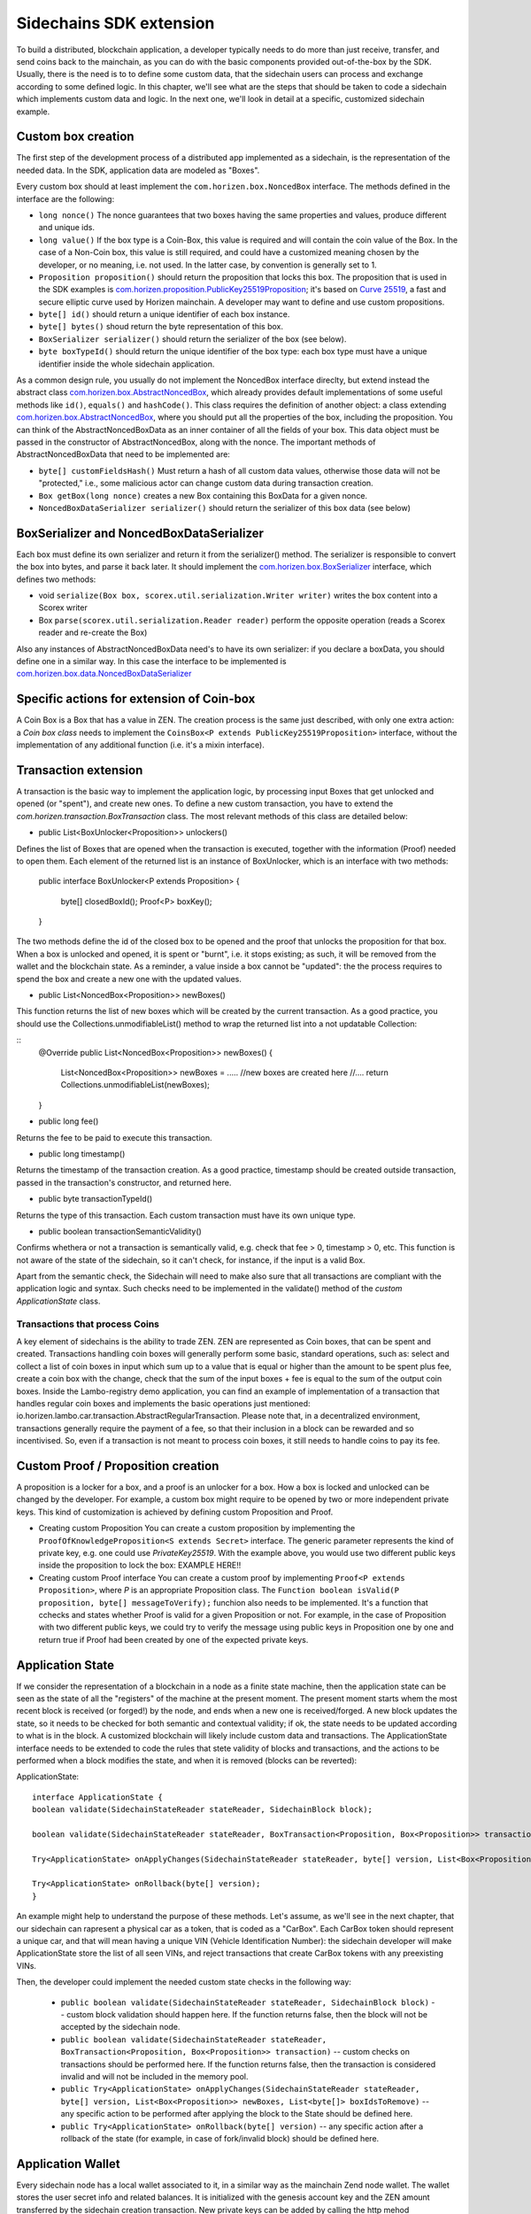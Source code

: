 ========================
Sidechains SDK extension
========================

To build a distributed, blockchain application, a developer typically needs to do more than just receive, transfer, and send coins back to the mainchain, as you can do with the basic components provided out-of-the-box by the SDK. Usually, there is the need is to to define some custom data, that the sidechain users can process and exchange according to some defined logic. In this chapter, we'll see what are the steps that should be taken to code a sidechain which implements custom data and logic. In the next one, we'll look in detail at a specific, customized sidechain example.

Custom box creation
###################

The first step of the development process of a distributed app implemented as a sidechain, is the representation of the needed data. In the SDK, application data are modeled as "Boxes". 

Every custom box should at least implement the ``com.horizen.box.NoncedBox`` interface. 
The methods defined in the interface are the following:

- ``long nonce()``
  The nonce guarantees that two boxes having the same properties and values, produce different and unique ids.
- ``long value()``
  If the box type is a Coin-Box,  this value is required and will contain the coin value of the Box. 
  In the case of a Non-Coin box, this value is still required, and could have a customized meaning chosen by the developer, or no meaning, i.e. not used. In the latter case, by convention is generally set to 1.
- ``Proposition proposition()``  
  should return the proposition that locks this box.
  The proposition that is used in the SDK examples is `com.horizen.proposition.PublicKey25519Proposition <https://github.com/HorizenOfficial/Sidechains-SDK/blob/master/sdk/src/main/java/com/horizen/proposition/PublicKey25519Proposition.java>`_; it's based on `Curve 25519 <https://en.wikipedia.org/wiki/Curve25519>`_, a fast and secure elliptic curve used by Horizen mainchain. A developer may want to define and use custom propositions.
- ``byte[] id()``
  should return a unique identifier of each box instance.
- ``byte[] bytes()``
  shoud return the byte representation of this box.
- ``BoxSerializer serializer()``
  should return the serializer of the box (see below).
- ``byte boxTypeId()``
  should return the unique identifier of the box type: each box type must have a unique identifier inside the whole sidechain application.

As a common design rule, you usually do not implement the NoncedBox interface direclty, but extend instead the abstract class `com.horizen.box.AbstractNoncedBox <https://github.com/HorizenOfficial/Sidechains-SDK/blob/master/sdk/src/main/java/com/horizen/box/AbstractNoncedBox.java>`_, which already provides default implementations of 
some useful methods like ``id()``, ``equals()`` and ``hashCode()``.
This class requires the definition of another object: a class extending `com.horizen.box.AbstractNoncedBox <https://github.com/HorizenOfficial/Sidechains-SDK/blob/master/sdk/src/main/java/com/horizen/box/AbstractNoncedBox.java>`_, where you should put all the properties of the box, including the proposition. You can think of the AbstractNoncedBoxData as an inner container of all the fields of your box.
This data object must be passed in the constructor of AbstractNoncedBox, along with the nonce.
The important methods of AbstractNoncedBoxData that need to be implemented are:

- ``byte[] customFieldsHash()``
  Must return a hash of all custom data values, otherwise those data will not be "protected," i.e., some malicious actor can change custom data during transaction creation. 
- ``Box getBox(long nonce)`` 
  creates a new Box containing this BoxData for a given nonce.
- ``NoncedBoxDataSerializer serializer()``
  should return the serializer of this box data (see below)

BoxSerializer and NoncedBoxDataSerializer
#########################################

Each box must define its own serializer and return it from the serializer() method.
The serializer is responsible to convert the box into bytes, and parse it back later. It should implement the `com.horizen.box.BoxSerializer <https://github.com/HorizenOfficial/Sidechains-SDK/blob/master/sdk/src/main/java/com/horizen/box/BoxSerializer.java>`_ interface, which defines two methods:

- void ``serialize(Box box, scorex.util.serialization.Writer writer)``
  writes the box content into a Scorex writer  
- Box ``parse(scorex.util.serialization.Reader reader)``
  perform the opposite operation (reads a Scorex reader and re-create the Box)

Also any instances of AbstractNoncedBoxData need's to have its own serializer: if you declare a boxData, you should define one in a similar way. In this case the interface to be implemented is `com.horizen.box.data.NoncedBoxDataSerializer <https://github.com/HorizenOfficial/Sidechains-SDK/blob/master/sdk/src/main/java/com/horizen/box/data/NoncedBoxDataSerializer.java>`_

      
Specific actions for extension of Coin-box
###########################################

A Coin Box is a Box that has a value in ZEN. The creation process is the same just described, with only one extra action: a *Coin box class* needs to implement the ``CoinsBox<P extends PublicKey25519Proposition>`` interface, without the implementation of any additional function (i.e. it's a mixin interface).


Transaction extension
#####################

A transaction is the basic way to implement the application logic, by processing input Boxes that get unlocked and opened (or "spent"), and create new ones. To define a new custom transaction, you have to extend the *com.horizen.transaction.BoxTransaction* class.
The most relevant methods of this class are detailed below:

- public List<BoxUnlocker<Proposition>> unlockers()
Defines the list of Boxes that are opened when the transaction is executed, together with the information (Proof) needed to open them.
Each element of the returned list is an instance of BoxUnlocker, which is an interface with two methods:

  public interface BoxUnlocker<P extends Proposition>
  {
    byte[] closedBoxId();
    Proof<P> boxKey();
  }

The two methods define the id of the closed box to be opened and the proof that unlocks the proposition for that box. When a box is unlocked and opened, it is spent or "burnt", i.e. it stops existing; as such, it will be removed from the wallet and the blockchain state. As a reminder, a value inside a box cannot be "updated": the the process requires to spend the box and create a new one with the updated values.

- public List<NoncedBox<Proposition>> newBoxes()
This function returns the list of new boxes which will be created by the current transaction. 
As a good practice, you should use the Collections.unmodifiableList() method to wrap the returned list into a not updatable Collection:

::
 @Override
 public List<NoncedBox<Proposition>> newBoxes() {
   List<NoncedBox<Proposition>> newBoxes =  .....  //new boxes are created here  
   //....
   return Collections.unmodifiableList(newBoxes);
 }   

- public long fee()
Returns the fee to be paid to execute this transaction.

- public long timestamp()
Returns the timestamp of the transaction creation.
As a good practice, timestamp should be created outside transaction, passed in the transaction's constructor, and returned here.

- public byte transactionTypeId()
Returns the type of this transaction. Each custom transaction must have its own unique type.

- public boolean transactionSemanticValidity()
Confirms whethera or not a transaction is semantically valid, e.g. check that fee > 0, timestamp > 0, etc.
This function is not aware of the state of the sidechain, so it can't check, for instance, if the input is a valid Box.

Apart from the semantic check, the Sidechain will need to make also sure that all transactions are compliant with the application logic and syntax. Such checks need to be implemented in the validate() method of the *custom ApplicationState* class.

Transactions that process Coins
-------------------------------

A key element of sidechains is the ability to trade ZEN. 
ZEN are represented as Coin boxes, that can be spent and created. 
Transactions handling coin boxes will generally perform some basic, standard operations, such as: select and collect a list of coin boxes in input which sum up to a value that is equal or higher than the amount to be spent plus fee, create a coin box with the change, check that the sum of the input boxes + fee is equal to the sum of the output coin boxes. 
Inside the Lambo-registry demo application,  you can find an example of implementation of a transaction that handles regular coin boxes and implements the basic operations just mentioned: io.horizen.lambo.car.transaction.AbstractRegularTransaction. 
Please note that, in a decentralized environment, transactions generally require the payment of a fee, so that their inclusion in a block can be rewarded and so incentivised. So, even if a transaction is not meant to process coin boxes, it still needs to handle coins to pay its fee.


Custom Proof / Proposition creation
###################################

A proposition is a locker for a box, and a proof is an unlocker for a box. How a box is locked and unlocked can be changed by the developer. For example, a custom box might require to be opened by two or more independent private keys. This kind of customization is achieved by defining custom Proposition and Proof.

* Creating custom Proposition
  You can create a custom proposition by implementing the ``ProofOfKnowledgeProposition<S extends Secret>`` interface. The generic parameter represents the kind of private key, e.g. one could use *PrivateKey25519*. With the example above, you would use two different public keys inside the proposition to lock the box: EXAMPLE HERE!!

* Creating custom Proof interface 
  You can create a custom proof by implementing ``Proof<P extends Proposition>``, where *P* is an appropriate Proposition class. The ``Function boolean isValid(P proposition, byte[] messageToVerify);`` funchion also needs to be implemented. It's a function that cchecks and states whether Proof is valid for a given Proposition or not. For example, in the case of Proposition with two different public keys, we could try to verify the message using public keys in Proposition one by one and return true if Proof had been created by one of the expected private keys.

Application State
###########################

If we consider the representation of a blockchain in a node as a finite state machine, then the application state can be seen as the state of all the "registers" of the machine at the present moment. The present moment starts whem the most recent block is received (or forged!) by the node, and ends when a new one is received/forged. A new block updates the state, so it needs to be checked for both semantic and contextual validity; if ok, the state needs to be updated according to what is in the block.
A customized blockchain will likely include custom data and transactions. The ApplicationState interface needs to be extended to code the rules that stete validity of blocks and transactions, and the actions to be performed when a block modifies the state, and when it is removed (blocks can be reverted):

ApplicationState:
::
  interface ApplicationState {
  boolean validate(SidechainStateReader stateReader, SidechainBlock block);

  boolean validate(SidechainStateReader stateReader, BoxTransaction<Proposition, Box<Proposition>> transaction);

  Try<ApplicationState> onApplyChanges(SidechainStateReader stateReader, byte[] version, List<Box<Proposition>> newBoxes, List<byte[]> boxIdsToRemove);

  Try<ApplicationState> onRollback(byte[] version);
  }

An example might help to understand the purpose of these methods. Let's assume, as we'll see in the next chapter, that our sidechain can rapresent a physical car as a token, that is coded as a "CarBox". Each CarBox token should represent a unique car, and that will mean having a unique VIN (Vehicle Identification Number): the sidechain developer will make ApplicationState store the list of all seen VINs, and reject transactions that create CarBox tokens with any preexisting VINs.

Then, the developer could implement the needed custom state checks in the following way:

  * ``public boolean validate(SidechainStateReader stateReader, SidechainBlock block)`` -- custom block validation should happen here. If the function returns false, then the block will not be accepted by the sidechain node.
  
  * ``public boolean validate(SidechainStateReader stateReader, BoxTransaction<Proposition, Box<Proposition>> transaction)`` -- custom checks on transactions should be performed here. If the function returns false, then the transaction is considered invalid and will not be included in the memory pool.

  * ``public Try<ApplicationState> onApplyChanges(SidechainStateReader stateReader, byte[] version, List<Box<Proposition>> newBoxes, List<byte[]> boxIdsToRemove)`` -- any specific action to be performed after applying the block to the State should be defined here.
  
  * ``public Try<ApplicationState> onRollback(byte[] version)`` -- any specific action after a rollback of the state (for example, in case of fork/invalid block) should be defined here.
  

Application Wallet 
##################

Every sidechain node has a local wallet associated to it, in a similar way as the mainchain Zend node wallet.
The wallet stores the user secret info and related balances. It is initialized with the genesis account key and the ZEN amount transferred by the sidechain creation transaction.
New private keys can be added by calling the http mehod /wallet/createPrivateKey25519.
The local wallet data is updated when a new block is added to the sidechain, and when blocks are reverted. 

Developers can extend Wallet logic by defining a class that implements the interface `ApplicationWallet <https://github.com/ZencashOfficial/Sidechains-SDK/blob/master/sdk/src/main/java/com/horizen/wallet/ApplicationWallet.java>`_
The interface methods are listed below:

::
  interface ApplicationWallet {
    void onAddSecret(Secret secret);
    void onRemoveSecret(Proposition proposition);
    void onChangeBoxes(byte[] version, List<Box<Proposition>> boxesToBeAdded, List<byte[]> boxIdsToRemove);
    void onRollback(byte[] version);
  }

As an example, the onChangeBoxes method gets called every time new blocks are added or removed from the chain; it can be used to implement for instance the update to a local storage of values that are modified by the opening and/or creation of specific box types.


Custom API creation 
###################

A user application can extend the default standard API (see chapter 6) and add custom API endpoints. For example if your application defines a custom transaction, you may want to add an endpoint that creates one.

To add custom API you have to create a class which extends the com.horizen.api.http.ApplicationApiGroup abstract class, and implements the following methods:

-  public String basePath()
   returns the base path of this group of endpoints (the first part of the URL)

-  public List<Route> getRoutes() 
   returns a list of Route objects: each one is an instance of a `akka.Http Route object <https://doc.akka.io/docs/akka-http/current/routing-dsl/routes.html>`_ and defines a specific endpoint url and its logic.
   To simplify the developement, the ApplicationApiGroup abtract class provides a method (bindPostRequest) that builds a akka Route that responds to a specific http request with an (optional) json body as input. This method receives the following parameters:
   - the endpoint path
   - the function to process the request 
   - the class that represents the input data received by the  HTTP request call 
   
   Example:

   public List<Route> getRoutes() {
        List<Route> routes = new ArrayList<>();
        routes.add(bindPostRequest("createCar", this::createCar, CreateCarBoxRequest.class));
        routes.add(bindPostRequest("createCarSellOrder", this::createCarSellOrder, CreateCarSellOrderRequest.class));
        routes.add(bindPostRequest("acceptCarSellOrder", this::acceptCarSellOrder, SpendCarSellOrderRequest.class));
        routes.add(bindPostRequest("cancelCarSellOrder", this::cancelCarSellOrder, SpendCarSellOrderRequest.class));
        return routes;
    }

    Let's look in more details at the 3 parameters of the bindPostRequest method.

    - the endpoint path: 
      defines the endpoint path, that appended to the basePath will represent the http endpoint url.
      For example, if your API group has a basepath = "carApi", and you define a route with endpoint path "createCar", the overall url will be: http://<node_host>:<api_port>/carAPi/createCar

    - the function to process the request:
      Currently we support three types of function’s signature:
    
        * ApiResponse ``custom_function_name(Custom_HTTP_request_type)`` -- a function that by default does not have access to *SidechainNodeView*. 

        * ``ApiResponse custom_function_name(SidechainNodeView, Custom_HTTP_request_type)`` -- a function that offers by default access to SidechainNodeView
        
        * ``ApiResponse custom_function_name(SidechainNodeView)`` -- a function to process empty HTTP requests, i.e. ednpoints that can be called without a JSON body in the request

        The format of the ApiResponse to be returned will be described later in this chapter.

    - the class that represents the body in the HTTP request
      This needs to be a java bean, defining some private fields and  getter and setter methods for each field.
      Each field in the json input will be mapped to the corresponding field by name-matching.
      For example to handle the  following json body :

      {
      "number": "342",
      "someBytes": "a5b10622d70f094b7276e04608d97c7c699c8700164f78e16fe5e8082f4bb2ac"
      }

      you should code a request class like this one:

      public class MyCustomRequest {
        byte[] someBytes;
        int number;

        public byte[] getSomeBytes(){
          return someBytes;
        }

        public void setSomeBytes(String bytesInHex){
          someBytes = BytesUtils.fromHexString(bytesInHex);
        }

        public int getNumber(){
          return number;
        }

        public void setNumber(int number){
          this.number = number;
        }
      }

API response classes

The function that processes the request must return an object of type com.horizen.api.http.ApiResponse.
In most cases, we can have two different responses: either the operation is successful, or an error has occurred during the API request processing. 

For a successful response, you have to:
- define an object implementing the  SuccessResponse interface
- add the annotation  @JsonView(Views.Default.class) on top of the class, to allow the automatic conversion of the object into a json format.
- add some getters representing the values you want to return.

 For example, if a string should be returned, then the following response class can be defined:

  ::
  
    @JsonView(Views.Default.class)
    class CustomSuccessResponce implements SuccessResponse{
      private final String response;

      public CustomSuccessResponce (String response) {
        this.response = response;
      }

      public String getResponse() {
        return response;
      }
    }

In such a case, the API response will be represented in the following JSON format:

  ::
  
    {"result": {“response” : “response from CustomSuccessResponse object”}}


    
If an error is returned, then the response will implement the ErrorResponse interface. The ErrorResponse interface has the following default functions implemented:

```public String code()``` -- error code

```public String description()``` -- error description 

```public Option<Throwable> exception()``` -- Caught exception during API processing

As a result the following JSON will be returned in case of error:

  ::
  
    {
      "error": 
      {
      "code": "Defined error code",
      "description": "Defined error description",
      "Detail": “Exception stack trace”
      }
    }

  
Custom api group injection:

Finally, you have to instruct the SDK to use your ApiGroup.
This can be done with Guice, by binding the ""CustomApiGroups" field:

   bind(new TypeLiteral<List<ApplicationApiGroup>> () {})
         .annotatedWith(Names.named("CustomApiGroups"))
         .toInstance(mycustomApiGroups);
 
